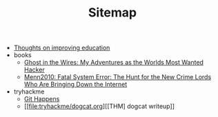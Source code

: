 #+TITLE: Sitemap

- [[file:wrongwitheducation.org][Thoughts on improving education]]
- books
  - [[file:books/Mitnick2011-ghostinthewires.org][Ghost in the Wires: My Adventures as the Worlds Most Wanted Hacker]]
  - [[file:books/Menn2010_fatalsystemerror.org][Menn2010: Fatal System Error: The Hunt for the New Crime Lords Who Are Bringing Down the Internet]]
- tryhackme
  - [[file:tryhackme/githappens.org][Git Happens]]
  - [[file:tryhackme/dogcat.org][[THM] dogcat writeup]]